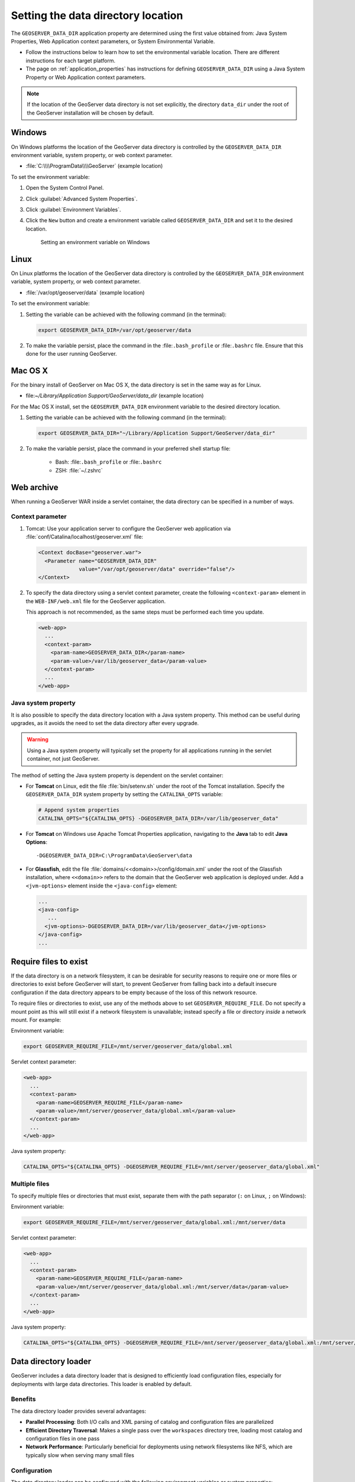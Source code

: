 .. _datadir_setting:

Setting the data directory location
===================================

The ``GEOSERVER_DATA_DIR`` application property are determined using the first value obtained from: Java System Properties, Web Application context parameters, or System Environmental Variable.

* Follow the instructions below to learn how to set the environmental variable location. There are different instructions for each target platform.

* The page on :ref:`application_properties` has instructions for defining ``GEOSERVER_DATA_DIR`` using a Java System Property or Web Application context parameters.

.. note:: If the location of the GeoServer data directory is not set explicitly, the directory ``data_dir`` under the root of the GeoServer installation will be chosen by default.


Windows
-------

On Windows platforms the location of the GeoServer data directory is controlled by the ``GEOSERVER_DATA_DIR`` environment variable, system property, or web context parameter.

* :file:`C:\\\\ProgramData\\\\GeoServer` (example location)

To set the environment variable:

#. Open the System Control Panel.

#. Click :guilabel:`Advanced System Properties`.

#. Click :guilabel:`Environment Variables`.

#. Click the ``New`` button and create a environment variable called ``GEOSERVER_DATA_DIR`` and set it to the desired location.

   .. figure:: img/envvar_win.png

      Setting an environment variable on Windows

Linux
-----

On Linux platforms the location of the GeoServer data directory is controlled by the ``GEOSERVER_DATA_DIR`` environment variable, system property, or web context parameter.

* :file:`/var/opt/geoserver/data` (example location)

To set the environment variable:

#. Setting the variable can be achieved with the following command (in the terminal):

   .. code-block:: console

      export GEOSERVER_DATA_DIR=/var/opt/geoserver/data

#. To make the variable persist, place the command in the :file:``.bash_profile`` or :file:``.bashrc`` file.
   Ensure that this done for the user running GeoServer.

Mac OS X
--------

For the binary install of GeoServer on Mac OS X, the data directory is set in the same way as for Linux. 

* file:`~/Library/Application Support/GeoServer/data_dir` (example location)

For the Mac OS X install, set the ``GEOSERVER_DATA_DIR`` environment variable to the desired directory location.

#. Setting the variable can be achieved with the following command (in the terminal):

   .. code-block:: console

      export GEOSERVER_DATA_DIR="~/Library/Application Support/GeoServer/data_dir"

#. To make the variable persist, place the command in your preferred shell startup file:

    * Bash: :file:``.bash_profile`` or :file:``.bashrc``
    * ZSH: :file:`~/.zshrc`

Web archive
-----------

When running a GeoServer WAR inside a servlet container, the data directory can be specified in a number of ways. 

Context parameter
^^^^^^^^^^^^^^^^^

1. Tomcat: Use your application server to configure the GeoServer web application via :file:`conf/Catalina/localhost/geoserver.xml` file:

   .. code-block:: xml

      <Context docBase="geoserver.war">
        <Parameter name="GEOSERVER_DATA_DIR"
                   value="/var/opt/geoserver/data" override="false"/>
      </Context>

2. To specify the data directory using a servlet context parameter, create the following ``<context-param>`` element in the ``WEB-INF/web.xml`` file for the GeoServer application.

   This approach is not recommended, as the same steps must be performed each time you update.

   .. code-block:: xml
   
      <web-app>
        ...
        <context-param>
          <param-name>GEOSERVER_DATA_DIR</param-name>
          <param-value>/var/lib/geoserver_data</param-value>
        </context-param>
        ...
      </web-app>

Java system property
^^^^^^^^^^^^^^^^^^^^

It is also possible to specify the data directory location with a Java system property. This method can be useful during upgrades, as it avoids the need to set the data directory after every upgrade.

.. warning:: Using a Java system property will typically set the property for all applications running in the servlet container, not just GeoServer.

The method of setting the Java system property is dependent on the servlet container:

* For **Tomcat** on Linux, edit the file :file:`bin/setenv.sh` under the root of the Tomcat installation. Specify the ``GEOSERVER_DATA_DIR`` system property by setting the ``CATALINA_OPTS`` variable:

  .. code-block:: console

     # Append system properties
     CATALINA_OPTS="${CATALINA_OPTS} -DGEOSERVER_DATA_DIR=/var/lib/geoserver_data"

* For **Tomcat** on Windows use Apache Tomcat Properties application, navigating to the **Java** tab to edit **Java Options**::

     -DGEOSERVER_DATA_DIR=C:\ProgramData\GeoServer\data
   
* For **Glassfish**, edit the file :file:`domains/<<domain>>/config/domain.xml` under the root of the Glassfish installation, where ``<<domain>>`` refers to the domain that the GeoServer web application is deployed under. Add a ``<jvm-options>`` element inside the ``<java-config>`` element:

  .. code-block:: xml

     ...
     <java-config>
        ...
       <jvm-options>-DGEOSERVER_DATA_DIR=/var/lib/geoserver_data</jvm-options>  
     </java-config>
     ...

Require files to exist
----------------------

If the data directory is on a network filesystem, it can be desirable for security reasons to require one or more files or directories to exist before GeoServer will start, to prevent GeoServer from falling back into a default insecure configuration if the data directory appears to be empty because of the loss of this network resource.

To require files or directories to exist, use any of the methods above to set ``GEOSERVER_REQUIRE_FILE``. Do not specify a mount point as this will still exist if a network filesystem is unavailable; instead specify a file or directory *inside* a network mount. For example:

Environment variable:

.. code-block:: console

   export GEOSERVER_REQUIRE_FILE=/mnt/server/geoserver_data/global.xml

Servlet context parameter:

.. code-block:: xml

   <web-app>
     ...
     <context-param>
       <param-name>GEOSERVER_REQUIRE_FILE</param-name>
       <param-value>/mnt/server/geoserver_data/global.xml</param-value>
     </context-param>
     ...
   </web-app>

Java system property:

.. code-block:: console

   CATALINA_OPTS="${CATALINA_OPTS} -DGEOSERVER_REQUIRE_FILE=/mnt/server/geoserver_data/global.xml"

Multiple files
^^^^^^^^^^^^^^

To specify multiple files or directories that must exist, separate them with the path separator (``:`` on Linux, ``;`` on Windows):

Environment variable:

.. code-block:: console

   export GEOSERVER_REQUIRE_FILE=/mnt/server/geoserver_data/global.xml:/mnt/server/data

Servlet context parameter:

.. code-block:: xml

   <web-app>
     ...
     <context-param>
       <param-name>GEOSERVER_REQUIRE_FILE</param-name>
       <param-value>/mnt/server/geoserver_data/global.xml:/mnt/server/data</param-value>
     </context-param>
     ...
   </web-app>

Java system property:

.. code-block:: console

   CATALINA_OPTS="${CATALINA_OPTS} -DGEOSERVER_REQUIRE_FILE=/mnt/server/geoserver_data/global.xml:/mnt/server/data"

.. _datadir-loader:

Data directory loader
-------------------------------

GeoServer includes a data directory loader that is designed to efficiently load configuration files, especially for deployments with large data directories. This loader is enabled by default.

Benefits
^^^^^^^^

The data directory loader provides several advantages:

* **Parallel Processing**: Both I/O calls and XML parsing of catalog and configuration files are parallelized
* **Efficient Directory Traversal**: Makes a single pass over the ``workspaces`` directory tree, loading most catalog and configuration files in one pass
* **Network Performance**: Particularly beneficial for deployments using network filesystems like NFS, which are typically slow when serving many small files

Configuration
^^^^^^^^^^^^^

The data directory loader can be configured with the following environment variables or system properties:

* ``GEOSERVER_DATA_DIR_LOADER_ENABLED``: Controls whether the data directory loader optimizations are used.
   * ``true``: Default setting, used to enable data directory optimizations.
   * ``false``: Used to disable the optimizations and fall back to the traditional loader used prior to GeoServer 2.27 release.

* ``GEOSERVER_DATA_DIR_LOADER_THREADS``: Controls the number of threads used for loading and parsing
   * By default, the loader uses a heuristic that selects the minimum between ``16`` and the number of available processors as reported by the JVM
   * Set to a specific number to override this heuristic (e.g., ``8`` to use 8 threads)
   * Values less than or equal to zero will produce a warning and fall back to the default heuristic

Example usage with environment variables:

.. code-block:: bash

   # Disable the optimized loader
   export GEOSERVER_DATA_DIR_LOADER_ENABLED=false

   # Use 8 threads for loading
   export GEOSERVER_DATA_DIR_LOADER_THREADS=8

   # Start GeoServer
   ./bin/startup.sh

Example usage with system properties:

.. code-block:: bash

   # Start GeoServer with customized loader settings
   CATALINA_OPTS="${CATALINA_OPTS} -DGEOSERVER_DATA_DIR_LOADER_ENABLED=true -DGEOSERVER_DATA_DIR_LOADER_THREADS=4"
